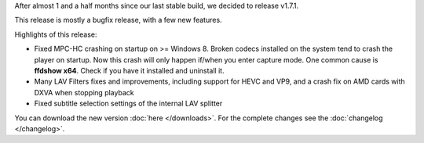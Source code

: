 .. title: v1.7.1 is released
.. author: XhmikosR

.. abstract

After almost 1 and a half months since our last stable build, we decided to release v1.7.1.

This release is mostly a bugfix release, with a few new features.

.. body


Highlights of this release:

- Fixed MPC-HC crashing on startup on >= Windows 8. Broken codecs installed on the
  system tend to crash the player on startup. Now this crash will only happen if/when
  you enter capture mode. One common cause is **ffdshow x64**. Check if you have it installed and uninstall it.

- Many LAV Filters fixes and improvements, including support for HEVC and VP9, and a crash fix on AMD cards with DXVA when stopping playback

- Fixed subtitle selection settings of the internal LAV splitter


You can download the new version :doc:`here </downloads>`.
For the complete changes see the :doc:`changelog </changelog>`.